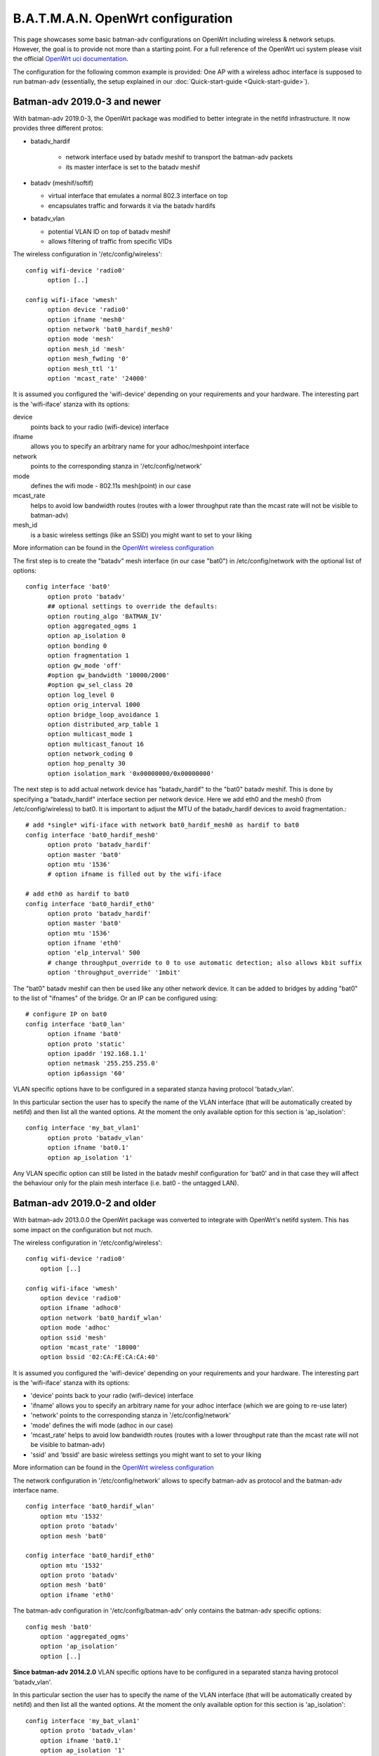 .. SPDX-License-Identifier: GPL-2.0

B.A.T.M.A.N. OpenWrt configuration
==================================

This page showcases some basic batman-adv configurations on OpenWrt
including wireless & network setups. However, the goal is to provide not
more than a starting point. For a full reference of the OpenWrt uci
system please visit the official `OpenWrt uci
documentation <https://wiki.openwrt.org/doc/uci>`__.

The configuration for the following common example is provided: One AP
with a wireless adhoc interface is supposed to run batman-adv
(essentially, the setup explained in our
:doc:`Quick-start-guide <Quick-start-guide>`).

Batman-adv 2019.0-3 and newer
-----------------------------

With batman-adv 2019.0-3, the OpenWrt package was modified to better integrate
in the netifd infrastructure. It now provides three different protos:

* batadv_hardif

   * network interface used by batadv meshif to transport the batman-adv packets
   * its master interface is set to the batadv meshif

* batadv (meshif/softif)

  * virtual interface that emulates a normal 802.3 interface on top
  * encapsulates traffic and forwards it via the batadv hardifs

* batadv_vlan

  * potential VLAN ID on top of batadv meshif
  * allows filtering of traffic from specific VIDs

The wireless configuration in '/etc/config/wireless'::

  config wifi-device 'radio0'
  	option [..]
  
  config wifi-iface 'wmesh'
  	option device 'radio0'
  	option ifname 'mesh0'
  	option network 'bat0_hardif_mesh0'
  	option mode 'mesh'
  	option mesh_id 'mesh'
  	option mesh_fwding '0'
  	option mesh_ttl '1'
  	option 'mcast_rate' '24000'


It is assumed you configured the 'wifi-device' depending on your requirements
and your hardware. The interesting part is the 'wifi-iface' stanza with its
options:

device
  points back to your radio (wifi-device) interface

ifname
  allows you to specify an arbitrary name for your adhoc/meshpoint interface

network
  points to the corresponding stanza in '/etc/config/network'

mode
  defines the wifi mode - 802.11s mesh(point) in our case

mcast_rate
  helps to avoid low bandwidth routes (routes with a lower throughput rate than
  the mcast rate will not be visible to batman-adv)

mesh_id
  is a basic wireless settings (like an SSID) you might want to set to
  your liking

More information can be found in the `OpenWrt wireless configuration <https://wiki.openwrt.org/doc/uci/wireless>`__

The first step is to create the "batadv" mesh interface (in our case "bat0")
in /etc/config/network with the optional list of options::

  config interface 'bat0'
  	option proto 'batadv'
  	## optional settings to override the defaults:
  	option routing_algo 'BATMAN_IV'
  	option aggregated_ogms 1
  	option ap_isolation 0
  	option bonding 0
  	option fragmentation 1
  	option gw_mode 'off'
  	#option gw_bandwidth '10000/2000'
  	#option gw_sel_class 20
  	option log_level 0
  	option orig_interval 1000
  	option bridge_loop_avoidance 1
  	option distributed_arp_table 1
  	option multicast_mode 1
  	option multicast_fanout 16
  	option network_coding 0
  	option hop_penalty 30
  	option isolation_mark '0x00000000/0x00000000'

The next step is to add actual network device has "batadv_hardif" to the "bat0"
batadv meshif. This is done by specifying a "batadv_hardif" interface section
per network device. Here we add eth0 and the mesh0 (from /etc/config/wireless)
to bat0. It is important to adjust the MTU of the batadv_hardif devices
to avoid fragmentation.::

  # add *single* wifi-iface with network bat0_hardif_mesh0 as hardif to bat0
  config interface 'bat0_hardif_mesh0'
  	option proto 'batadv_hardif'
  	option master 'bat0'
  	option mtu '1536'
  	# option ifname is filled out by the wifi-iface
  
  # add eth0 as hardif to bat0
  config interface 'bat0_hardif_eth0'
  	option proto 'batadv_hardif'
  	option master 'bat0'
  	option mtu '1536'
  	option ifname 'eth0'
  	option 'elp_interval' 500
  	# change throughput_override to 0 to use automatic detection; also allows kbit suffix
  	option 'throughput_override' '1mbit'

The "bat0" batadv meshif can then be used like any other network device. It
can be added to bridges by adding "bat0" to the list of "ifnames" of the bridge.
Or an IP can be configured using::

  # configure IP on bat0
  config interface 'bat0_lan'
  	option ifname 'bat0'
  	option proto 'static'
  	option ipaddr '192.168.1.1'
  	option netmask '255.255.255.0'
  	option ip6assign '60'

VLAN specific options have to be configured in a separated stanza having
protocol 'batadv_vlan'.

In this particular section the user has to specify the name of the VLAN
interface (that will be automatically created by netifd) and then list all the
wanted options. At the moment the only available option for this section is
'ap_isolation'::

  config interface 'my_bat_vlan1'
  	option proto 'batadv_vlan'
  	option ifname 'bat0.1'
  	option ap_isolation '1'

Any VLAN specific option can still be listed in the batadv meshif configuration
for 'bat0' and in that case they will affect the behaviour only for the plain
mesh interface (i.e. bat0 - the untagged LAN).


Batman-adv 2019.0-2  and older
------------------------------

With batman-adv 2013.0.0 the OpenWrt package was converted to integrate
with OpenWrt's netifd system. This has some impact on the configuration
but not much.

The wireless configuration in '/etc/config/wireless':

::

    config wifi-device 'radio0'
    	option [..]

    config wifi-iface 'wmesh'
    	option device 'radio0'
    	option ifname 'adhoc0'
    	option network 'bat0_hardif_wlan'
    	option mode 'adhoc'
    	option ssid 'mesh'
    	option 'mcast_rate' '18000'
    	option bssid '02:CA:FE:CA:CA:40'

It is assumed you configured the 'wifi-device' depending on your
requirements and your hardware. The interesting part is the 'wifi-iface'
stanza with its options:

* 'device' points back to your radio (wifi-device) interface
* 'ifname' allows you to specify an arbitrary name for your adhoc
  interface (which we are going to re-use later)
* 'network' points to the corresponding stanza in
  '/etc/config/network'
* 'mode' defines the wifi mode (adhoc in our case)
* 'mcast\_rate' helps to avoid low bandwidth routes (routes with a
  lower throughput rate than the mcast rate will not be visible to
  batman-adv)
* 'ssid' and 'bssid' are basic wireless settings you might want to
  set to your liking

More information can be found in the `OpenWrt wireless
configuration <https://wiki.openwrt.org/doc/uci/wireless>`__

The network configuration in '/etc/config/network' allows to specify
batman-adv as protocol and the batman-adv interface name.

::

    config interface 'bat0_hardif_wlan'
    	option mtu '1532'
    	option proto 'batadv'
    	option mesh 'bat0'

    config interface 'bat0_hardif_eth0'
    	option mtu '1532'
    	option proto 'batadv'
    	option mesh 'bat0'
    	option ifname 'eth0'

The batman-adv configuration in '/etc/config/batman-adv' only contains
the batman-adv specific options:

::

    config mesh 'bat0'
    	option 'aggregated_ogms'
    	option 'ap_isolation'
    	option [..]

**Since batman-adv 2014.2.0** VLAN specific options have to be
configured in a separated stanza having protocol 'batadv\_vlan'.

In this particular section the user has to specify the name of the VLAN
interface (that will be automatically created by netifd) and then list
all the wanted options. At the moment the only available option for this
section is 'ap\_isolation':

::

    config interface 'my_bat_vlan1'
        option proto 'batadv_vlan'
        option ifname 'bat0.1'
        option ap_isolation '1'

Any VLAN specific option can still be listed in the batman-adv
configuration for 'bat0' and in that case they will affect the behaviour
only for the plain mesh interface (i.e. bat0 - the untagged LAN).

**Since batman-adv 2016.1** The routing algorithm can be configured via
the network configuration in '/etc/config/network' to override the
kernel module's default:

::

    config interface 'bat0_hardif_wlan'
    	option mtu '1532'
    	option proto 'batadv'
    	option mesh 'bat0'
    	option routing_algo 'BATMAN_V'
